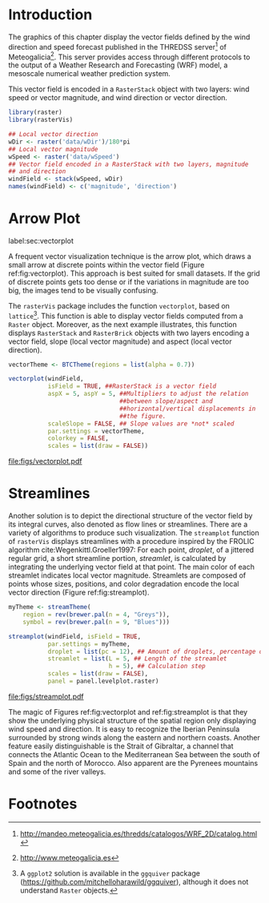#+PROPERTY:  header-args :session *R* :tangle ../docs/R/vector.R :eval no-export
#+OPTIONS: ^:nil
#+BIND: org-latex-image-default-height "0.45\\textheight"

#+begin_src R :exports none :tangle no
setwd('~/github/bookvis/')
#+end_src

#+begin_src R :exports none  
##################################################################
## Initial configuration
##################################################################
## Clone or download the repository and set the working directory
## with setwd to the folder where the repository is located.
#+end_src

* Introduction

The graphics of this chapter display the vector fields defined by the
wind direction and speed forecast published in the THREDSS
server[fn:1] of Meteogalicia[fn:2]. This server provides access
through different protocols to the output of a Weather Research and
Forecasting (WRF) model, a mesoscale numerical weather prediction
system.

\nomenclature{WRF}{Weather Research and Forecasting model.}

This vector field is encoded in a =RasterStack= object with two
layers: wind speed or vector magnitude, and wind direction or vector
direction.

#+INDEX: Packages!rasterVis@\texttt{rasterVis}
#+INDEX: Packages!raster@\texttt{raster}
#+INDEX: Data!Wind speed
#+INDEX: Data!MeteoGalicia

#+begin_src R 
library(raster)
library(rasterVis)

## Local vector direction 
wDir <- raster('data/wDir')/180*pi
## Local vector magnitude
wSpeed <- raster('data/wSpeed')
## Vector field encoded in a RasterStack with two layers, magnitude
## and direction
windField <- stack(wSpeed, wDir)
names(windField) <- c('magnitude', 'direction')
#+end_src

* Arrow Plot
label:sec:vectorplot
#+begin_src R :exports none
##################################################################
## Arrow plot
##################################################################
#+end_src
A frequent vector visualization technique is the arrow plot, which
draws a small arrow at discrete points within the vector field
(Figure ref:fig:vectorplot). This approach is best suited for
small datasets. If the grid of discrete points gets too dense or
if the variations in magnitude are too big, the images tend to be
visually confusing.

The =rasterVis= package includes the function =vectorplot=, based on
=lattice=[fn:3]. This function is able to display vector fields computed
from a =Raster= object. Moreover, as the next example illustrates,
this function displays =RasterStack= and =RasterBrick= objects with
two layers encoding a vector field, slope (local vector magnitude) and
aspect (local vector direction).

#+begin_src R :results output graphics :exports both :file figs/vectorplot.pdf
vectorTheme <- BTCTheme(regions = list(alpha = 0.7))

vectorplot(windField,
           isField = TRUE, ##RasterStack is a vector field
           aspX = 5, aspY = 5, ##Multipliers to adjust the relation
                               ##between slope/aspect and
                               ##horizontal/vertical displacements in
                               ##the figure.
           scaleSlope = FALSE, ## Slope values are *not* scaled
           par.settings = vectorTheme, 
           colorkey = FALSE,
           scales = list(draw = FALSE))
#+end_src

#+CAPTION: Arrow plot of the wind vector field. label:fig:vectorplot
#+RESULTS:
[[file:figs/vectorplot.pdf]]

* Streamlines
#+begin_src R :exports none
##################################################################
## Streamlines
##################################################################
#+end_src

Another solution is to depict the directional structure of the vector
field by its integral curves, also denoted as flow lines or
streamlines. There are a variety of algorithms to produce such
visualization. The =streamplot= function of =rasterVis= displays
streamlines with a procedure inspired by the FROLIC algorithm
cite:Wegenkittl.Groeller1997: For each point, /droplet/, of a jittered
regular grid, a short streamline portion, /streamlet/, is calculated
by integrating the underlying vector field at that point. The main
color of each streamlet indicates local vector magnitude. Streamlets
are composed of points whose sizes, positions, and color degradation
encode the local vector direction (Figure ref:fig:streamplot).

#+INDEX: Subjects!Sequential palette

#+begin_src R :results output graphics :exports both :file figs/streamplot.pdf
myTheme <- streamTheme(
    region = rev(brewer.pal(n = 4, "Greys")),
    symbol = rev(brewer.pal(n = 9, "Blues")))

streamplot(windField, isField = TRUE,
           par.settings = myTheme,
           droplet = list(pc = 12), ## Amount of droplets, percentage of cells
           streamlet = list(L = 5, ## Length of the streamlet
                            h = 5), ## Calculation step
           scales = list(draw = FALSE),
           panel = panel.levelplot.raster)
#+end_src

#+CAPTION: Streamlines of the wind vector field. label:fig:streamplot
#+RESULTS:
[[file:figs/streamplot.pdf]]

The magic of Figures ref:fig:vectorplot and ref:fig:streamplot is that
they show the underlying physical structure of the spatial region only
displaying wind speed and direction. It is easy to recognize the
Iberian Peninsula surrounded by strong winds along the eastern and
northern coasts. Another feature easily distinguishable is the Strait
of Gibraltar, a channel that connects the Atlantic Ocean to the
Mediterranean Sea between the south of Spain and the north of
Morocco. Also apparent are the Pyrenees mountains and some of the
river valleys.

* Footnotes

[fn:3] A =ggplot2= solution is available in the =ggquiver= package (https://github.com/mitchelloharawild/ggquiver), although it does not understand =Raster= objects.


[fn:1] http://mandeo.meteogalicia.es/thredds/catalogos/WRF_2D/catalog.html

[fn:2] http://www.meteogalicia.es



